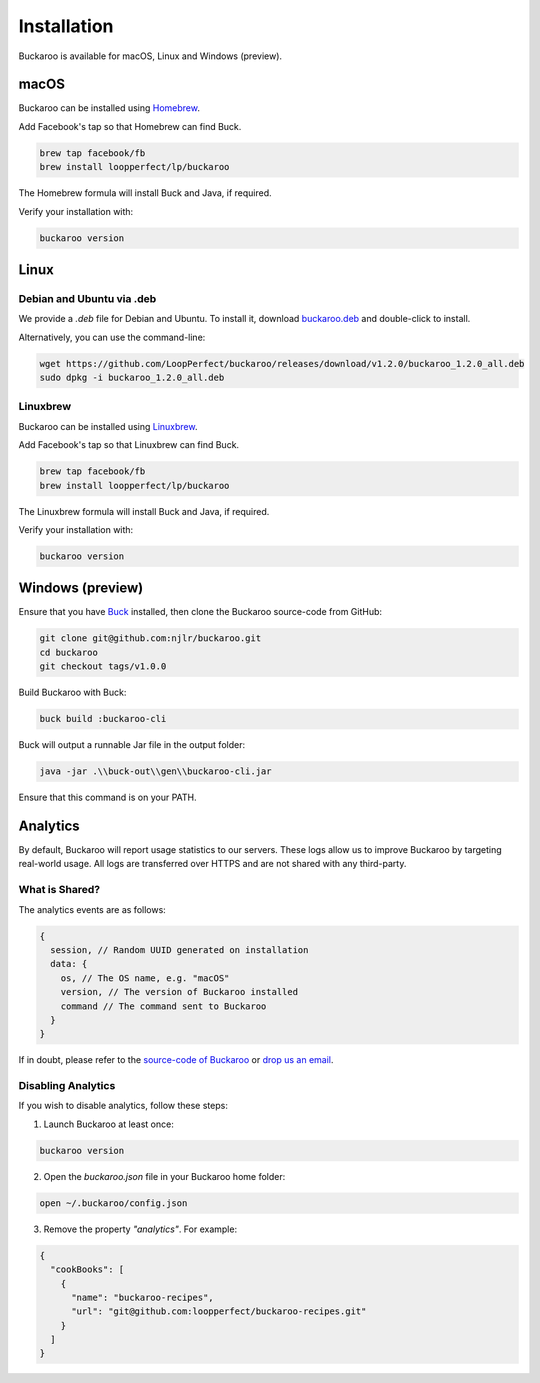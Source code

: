 Installation
============

Buckaroo is available for macOS, Linux and Windows (preview).

macOS
-----

Buckaroo can be installed using `Homebrew <https://brew.sh/>`_.

Add Facebook's tap so that Homebrew can find Buck.

.. code-block:: bash

   brew tap facebook/fb
   brew install loopperfect/lp/buckaroo

The Homebrew formula will install Buck and Java, if required.

Verify your installation with:

.. code-block:: bash

   buckaroo version

Linux
-----

Debian and Ubuntu via .deb
~~~~~~~~~~~~~~~~~~~~~~~~~~

We provide a `.deb` file for Debian and Ubuntu. To install it, download `buckaroo.deb <https://github.com/LoopPerfect/buckaroo/releases/download/v1.2.0/buckaroo_1.2.0_all.deb>`_ and double-click to install. 

Alternatively, you can use the command-line:

.. code-block:: bash

   wget https://github.com/LoopPerfect/buckaroo/releases/download/v1.2.0/buckaroo_1.2.0_all.deb
   sudo dpkg -i buckaroo_1.2.0_all.deb


Linuxbrew
~~~~~~~~~

Buckaroo can be installed using `Linuxbrew <http://linuxbrew.sh/>`_.

Add Facebook's tap so that Linuxbrew can find Buck.

.. code-block:: bash

   brew tap facebook/fb
   brew install loopperfect/lp/buckaroo

The Linuxbrew formula will install Buck and Java, if required.

Verify your installation with:

.. code-block:: bash

   buckaroo version
   




Windows (preview)
-----------------

Ensure that you have `Buck <https://buckbuild.com/>`_ installed, then clone the Buckaroo source-code from GitHub:

.. code-block:: bash

   git clone git@github.com:njlr/buckaroo.git
   cd buckaroo
   git checkout tags/v1.0.0

Build Buckaroo with Buck:

.. code-block:: bash

   buck build :buckaroo-cli

Buck will output a runnable Jar file in the output folder:

.. code-block:: bash

   java -jar .\\buck-out\\gen\\buckaroo-cli.jar

Ensure that this command is on your PATH.


Analytics
---------

By default, Buckaroo will report usage statistics to our servers. These logs allow us to improve Buckaroo by targeting real-world usage. All logs are transferred over HTTPS and are not shared with any third-party.

What is Shared?
~~~~~~~~~~~~~~~

The analytics events are as follows:

.. code-block:: javascript

   {
     session, // Random UUID generated on installation
     data: {
       os, // The OS name, e.g. "macOS"
       version, // The version of Buckaroo installed
       command // The command sent to Buckaroo
     }
   }

If in doubt, please refer to the `source-code of Buckaroo <https://github.com/LoopPerfect/buckaroo>`_ or `drop us an email <mailto:buckaroo@loopperfect.com>`_.


Disabling Analytics
~~~~~~~~~~~~~~~~~~~

If you wish to disable analytics, follow these steps:

1. Launch Buckaroo at least once:

.. code-block:: bash

   buckaroo version

2. Open the `buckaroo.json` file in your Buckaroo home folder:

.. code-block:: bash

   open ~/.buckaroo/config.json

3. Remove the property `"analytics"`. For example:

.. code-block:: javascript

   {
     "cookBooks": [
       {
         "name": "buckaroo-recipes",
         "url": "git@github.com:loopperfect/buckaroo-recipes.git"
       }
     ]
   }
